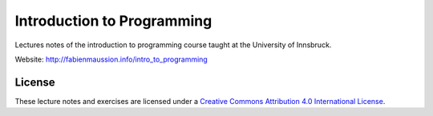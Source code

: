 .. -*- rst -*- -*- restructuredtext -*-
.. This file should be written using restructured text conventions

===========================
Introduction to Programming
===========================

Lectures notes of the introduction to programming course taught at the University of Innsbruck.

Website: http://fabienmaussion.info/intro_to_programming

License
-------

.. image:: https://mirrors.creativecommons.org/presskit/buttons/88x31/svg/by.svg
        :target: https://creativecommons.org/licenses/by/4.0/
        :alt: Creative Commons License

These lecture notes and exercises are licensed under a `Creative Commons Attribution 4.0 International License <https://creativecommons.org/licenses/by/4.0/>`_.
